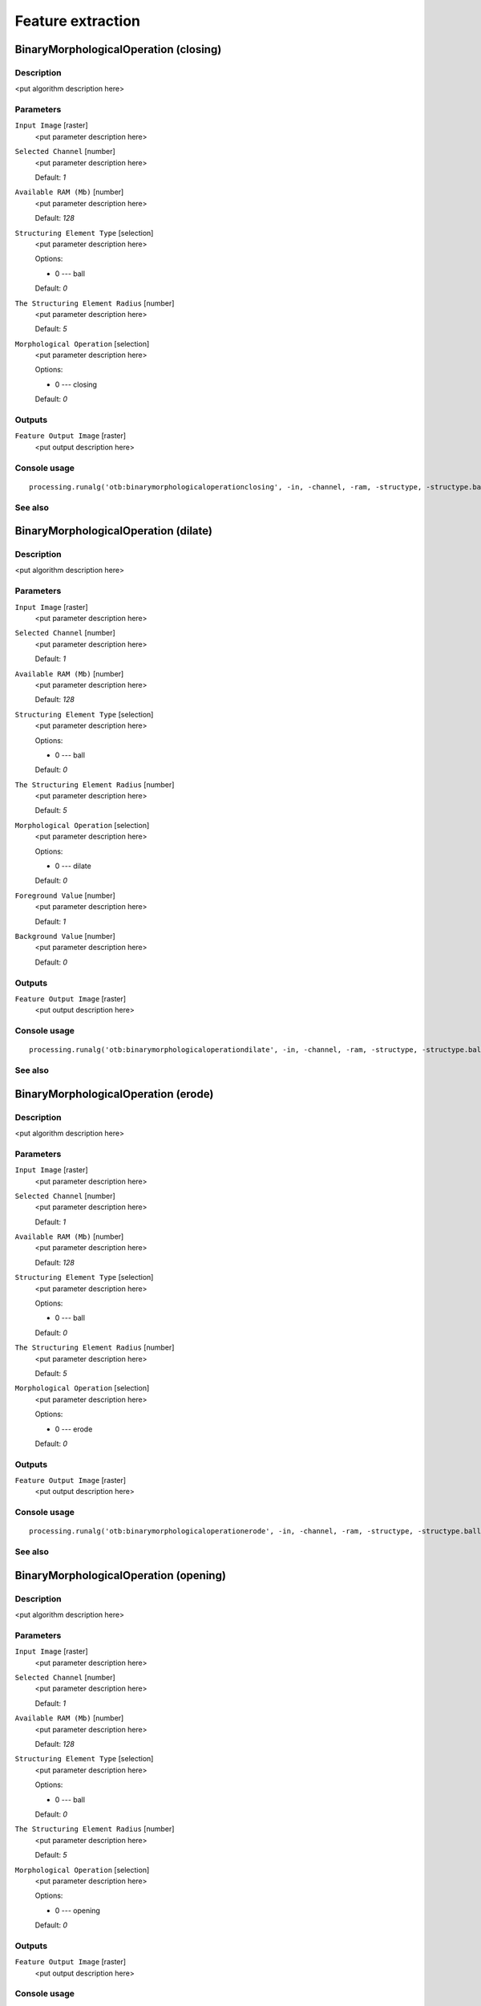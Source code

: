 .. only:: html

   |updatedisclaimer|

Feature extraction
==================

.. only:: html

   .. contents::
      :local:
      :depth: 1

BinaryMorphologicalOperation (closing)
--------------------------------------

Description
...........

<put algorithm description here>

Parameters
..........

``Input Image`` [raster]
  <put parameter description here>

``Selected Channel`` [number]
  <put parameter description here>

  Default: *1*

``Available RAM (Mb)`` [number]
  <put parameter description here>

  Default: *128*

``Structuring Element Type`` [selection]
  <put parameter description here>

  Options:

  * 0 --- ball

  Default: *0*

``The Structuring Element Radius`` [number]
  <put parameter description here>

  Default: *5*

``Morphological Operation`` [selection]
  <put parameter description here>

  Options:

  * 0 --- closing

  Default: *0*

Outputs
.......

``Feature Output Image`` [raster]
  <put output description here>

Console usage
.............

::

  processing.runalg('otb:binarymorphologicaloperationclosing', -in, -channel, -ram, -structype, -structype.ball.xradius, -filter, -out)

See also
........

BinaryMorphologicalOperation (dilate)
-------------------------------------

Description
...........

<put algorithm description here>

Parameters
..........

``Input Image`` [raster]
  <put parameter description here>

``Selected Channel`` [number]
  <put parameter description here>

  Default: *1*

``Available RAM (Mb)`` [number]
  <put parameter description here>

  Default: *128*

``Structuring Element Type`` [selection]
  <put parameter description here>

  Options:

  * 0 --- ball

  Default: *0*

``The Structuring Element Radius`` [number]
  <put parameter description here>

  Default: *5*

``Morphological Operation`` [selection]
  <put parameter description here>

  Options:

  * 0 --- dilate

  Default: *0*

``Foreground Value`` [number]
  <put parameter description here>

  Default: *1*

``Background Value`` [number]
  <put parameter description here>

  Default: *0*

Outputs
.......

``Feature Output Image`` [raster]
  <put output description here>

Console usage
.............

::

  processing.runalg('otb:binarymorphologicaloperationdilate', -in, -channel, -ram, -structype, -structype.ball.xradius, -filter, -filter.dilate.foreval, -filter.dilate.backval, -out)

See also
........

BinaryMorphologicalOperation (erode)
------------------------------------

Description
...........

<put algorithm description here>

Parameters
..........

``Input Image`` [raster]
  <put parameter description here>

``Selected Channel`` [number]
  <put parameter description here>

  Default: *1*

``Available RAM (Mb)`` [number]
  <put parameter description here>

  Default: *128*

``Structuring Element Type`` [selection]
  <put parameter description here>

  Options:

  * 0 --- ball

  Default: *0*

``The Structuring Element Radius`` [number]
  <put parameter description here>

  Default: *5*

``Morphological Operation`` [selection]
  <put parameter description here>

  Options:

  * 0 --- erode

  Default: *0*

Outputs
.......

``Feature Output Image`` [raster]
  <put output description here>

Console usage
.............

::

  processing.runalg('otb:binarymorphologicaloperationerode', -in, -channel, -ram, -structype, -structype.ball.xradius, -filter, -out)

See also
........

BinaryMorphologicalOperation (opening)
--------------------------------------

Description
...........

<put algorithm description here>

Parameters
..........

``Input Image`` [raster]
  <put parameter description here>

``Selected Channel`` [number]
  <put parameter description here>

  Default: *1*

``Available RAM (Mb)`` [number]
  <put parameter description here>

  Default: *128*

``Structuring Element Type`` [selection]
  <put parameter description here>

  Options:

  * 0 --- ball

  Default: *0*

``The Structuring Element Radius`` [number]
  <put parameter description here>

  Default: *5*

``Morphological Operation`` [selection]
  <put parameter description here>

  Options:

  * 0 --- opening

  Default: *0*

Outputs
.......

``Feature Output Image`` [raster]
  <put output description here>

Console usage
.............

::

  processing.runalg('otb:binarymorphologicaloperationopening', -in, -channel, -ram, -structype, -structype.ball.xradius, -filter, -out)

See also
........

EdgeExtraction (gradient)
-------------------------

Description
...........

<put algorithm description here>

Parameters
..........

``Input Image`` [raster]
  <put parameter description here>

``Selected Channel`` [number]
  <put parameter description here>

  Default: *1*

``Available RAM (Mb)`` [number]
  <put parameter description here>

  Default: *128*

``Edge feature`` [selection]
  <put parameter description here>

  Options:

  * 0 --- gradient

  Default: *0*

Outputs
.......

``Feature Output Image`` [raster]
  <put output description here>

Console usage
.............

::

  processing.runalg('otb:edgeextractiongradient', -in, -channel, -ram, -filter, -out)

See also
........

EdgeExtraction (sobel)
----------------------

Description
...........

<put algorithm description here>

Parameters
..........

``Input Image`` [raster]
  <put parameter description here>

``Selected Channel`` [number]
  <put parameter description here>

  Default: *1*

``Available RAM (Mb)`` [number]
  <put parameter description here>

  Default: *128*

``Edge feature`` [selection]
  <put parameter description here>

  Options:

  * 0 --- sobel

  Default: *0*

Outputs
.......

``Feature Output Image`` [raster]
  <put output description here>

Console usage
.............

::

  processing.runalg('otb:edgeextractionsobel', -in, -channel, -ram, -filter, -out)

See also
........

EdgeExtraction (touzi)
----------------------

Description
...........

<put algorithm description here>

Parameters
..........

``Input Image`` [raster]
  <put parameter description here>

``Selected Channel`` [number]
  <put parameter description here>

  Default: *1*

``Available RAM (Mb)`` [number]
  <put parameter description here>

  Default: *128*

``Edge feature`` [selection]
  <put parameter description here>

  Options:

  * 0 --- touzi

  Default: *0*

``The Radius`` [number]
  <put parameter description here>

  Default: *1*

Outputs
.......

``Feature Output Image`` [raster]
  <put output description here>

Console usage
.............

::

  processing.runalg('otb:edgeextractiontouzi', -in, -channel, -ram, -filter, -filter.touzi.xradius, -out)

See also
........

GrayScaleMorphologicalOperation (closing)
-----------------------------------------

Description
...........

<put algorithm description here>

Parameters
..........

``Input Image`` [raster]
  <put parameter description here>

``Selected Channel`` [number]
  <put parameter description here>

  Default: *1*

``Available RAM (Mb)`` [number]
  <put parameter description here>

  Default: *128*

``Structuring Element Type`` [selection]
  <put parameter description here>

  Options:

  * 0 --- ball

  Default: *0*

``The Structuring Element Radius`` [number]
  <put parameter description here>

  Default: *5*

``Morphological Operation`` [selection]
  <put parameter description here>

  Options:

  * 0 --- closing

  Default: *0*

Outputs
.......

``Feature Output Image`` [raster]
  <put output description here>

Console usage
.............

::

  processing.runalg('otb:grayscalemorphologicaloperationclosing', -in, -channel, -ram, -structype, -structype.ball.xradius, -filter, -out)

See also
........

GrayScaleMorphologicalOperation (dilate)
----------------------------------------

Description
...........

<put algorithm description here>

Parameters
..........

``Input Image`` [raster]
  <put parameter description here>

``Selected Channel`` [number]
  <put parameter description here>

  Default: *1*

``Available RAM (Mb)`` [number]
  <put parameter description here>

  Default: *128*

``Structuring Element Type`` [selection]
  <put parameter description here>

  Options:

  * 0 --- ball

  Default: *0*

``The Structuring Element Radius`` [number]
  <put parameter description here>

  Default: *5*

``Morphological Operation`` [selection]
  <put parameter description here>

  Options:

  * 0 --- dilate

  Default: *0*

Outputs
.......

``Feature Output Image`` [raster]
  <put output description here>

Console usage
.............

::

  processing.runalg('otb:grayscalemorphologicaloperationdilate', -in, -channel, -ram, -structype, -structype.ball.xradius, -filter, -out)

See also
........

GrayScaleMorphologicalOperation (erode)
---------------------------------------

Description
...........

<put algorithm description here>

Parameters
..........

``Input Image`` [raster]
  <put parameter description here>

``Selected Channel`` [number]
  <put parameter description here>

  Default: *1*

``Available RAM (Mb)`` [number]
  <put parameter description here>

  Default: *128*

``Structuring Element Type`` [selection]
  <put parameter description here>

  Options:

  * 0 --- ball

  Default: *0*

``The Structuring Element Radius`` [number]
  <put parameter description here>

  Default: *5*

``Morphological Operation`` [selection]
  <put parameter description here>

  Options:

  * 0 --- erode

  Default: *0*

Outputs
.......

``Feature Output Image`` [raster]
  <put output description here>

Console usage
.............

::

  processing.runalg('otb:grayscalemorphologicaloperationerode', -in, -channel, -ram, -structype, -structype.ball.xradius, -filter, -out)

See also
........

GrayScaleMorphologicalOperation (opening)
-----------------------------------------

Description
...........

<put algorithm description here>

Parameters
..........

``Input Image`` [raster]
  <put parameter description here>

``Selected Channel`` [number]
  <put parameter description here>

  Default: *1*

``Available RAM (Mb)`` [number]
  <put parameter description here>

  Default: *128*

``Structuring Element Type`` [selection]
  <put parameter description here>

  Options:

  * 0 --- ball

  Default: *0*

``The Structuring Element Radius`` [number]
  <put parameter description here>

  Default: *5*

``Morphological Operation`` [selection]
  <put parameter description here>

  Options:

  * 0 --- opening

  Default: *0*

Outputs
.......

``Feature Output Image`` [raster]
  <put output description here>

Console usage
.............

::

  processing.runalg('otb:grayscalemorphologicaloperationopening', -in, -channel, -ram, -structype, -structype.ball.xradius, -filter, -out)

See also
........

Haralick Texture Extraction
---------------------------

Description
...........

<put algorithm description here>

Parameters
..........

``Input Image`` [raster]
  <put parameter description here>

``Selected Channel`` [number]
  <put parameter description here>

  Default: *1*

``Available RAM (Mb)`` [number]
  <put parameter description here>

  Default: *128*

``X Radius`` [number]
  <put parameter description here>

  Default: *2*

``Y Radius`` [number]
  <put parameter description here>

  Default: *2*

``X Offset`` [number]
  <put parameter description here>

  Default: *1*

``Y Offset`` [number]
  <put parameter description here>

  Default: *1*

``Image Minimum`` [number]
  <put parameter description here>

  Default: *0*

``Image Maximum`` [number]
  <put parameter description here>

  Default: *255*

``Histogram number of bin`` [number]
  <put parameter description here>

  Default: *8*

``Texture Set Selection`` [selection]
  <put parameter description here>

  Options:

  * 0 --- simple
  * 1 --- advanced
  * 2 --- higher

  Default: *0*

Outputs
.......

``Output Image`` [raster]
  <put output description here>

Console usage
.............

::

  processing.runalg('otb:haralicktextureextraction', -in, -channel, -ram, -parameters.xrad, -parameters.yrad, -parameters.xoff, -parameters.yoff, -parameters.min, -parameters.max, -parameters.nbbin, -texture, -out)

See also
........

Line segment detection
----------------------

Description
...........

<put algorithm description here>

Parameters
..........

``Input Image`` [raster]
  <put parameter description here>

``No rescaling in [0, 255]`` [boolean]
  <put parameter description here>

  Default: *True*

Outputs
.......

``Output Detected lines`` [vector]
  <put output description here>

Console usage
.............

::

  processing.runalg('otb:linesegmentdetection', -in, -norescale, -out)

See also
........

Local Statistic Extraction
--------------------------

Description
...........

<put algorithm description here>

Parameters
..........

``Input Image`` [raster]
  <put parameter description here>

``Selected Channel`` [number]
  <put parameter description here>

  Default: *1*

``Available RAM (Mb)`` [number]
  <put parameter description here>

  Default: *128*

``Neighborhood radius`` [number]
  <put parameter description here>

  Default: *3*

Outputs
.......

``Feature Output Image`` [raster]
  <put output description here>

Console usage
.............

::

  processing.runalg('otb:localstatisticextraction', -in, -channel, -ram, -radius, -out)

See also
........

Multivariate alteration detector
--------------------------------

Description
...........

<put algorithm description here>

Parameters
..........

``Input Image 1`` [raster]
  <put parameter description here>

``Input Image 2`` [raster]
  <put parameter description here>

``Available RAM (Mb)`` [number]
  <put parameter description here>

  Default: *128*

Outputs
.......

``Change Map`` [raster]
  <put output description here>

Console usage
.............

::

  processing.runalg('otb:multivariatealterationdetector', -in1, -in2, -ram, -out)

See also
........

Radiometric Indices
-------------------

Description
...........

<put algorithm description here>

Parameters
..........

``Input Image`` [raster]
  <put parameter description here>

``Available RAM (Mb)`` [number]
  <put parameter description here>

  Default: *128*

``Blue Channel`` [number]
  <put parameter description here>

  Default: *1*

``Green Channel`` [number]
  <put parameter description here>

  Default: *1*

``Red Channel`` [number]
  <put parameter description here>

  Default: *1*

``NIR Channel`` [number]
  <put parameter description here>

  Default: *1*

``Mir Channel`` [number]
  <put parameter description here>

  Default: *1*

``Available Radiometric Indices`` [selection]
  <put parameter description here>

  Options:

  * 0 --- ndvi
  * 1 --- tndvi
  * 2 --- rvi
  * 3 --- savi
  * 4 --- tsavi
  * 5 --- msavi
  * 6 --- msavi2
  * 7 --- gemi
  * 8 --- ipvi
  * 9 --- ndwi
  * 10 --- ndwi2
  * 11 --- mndwi
  * 12 --- ndpi
  * 13 --- ndti
  * 14 --- ri
  * 15 --- ci
  * 16 --- bi
  * 17 --- bi2

  Default: *0*

Outputs
.......

``Output Image`` [raster]
  <put output description here>

Console usage
.............

::

  processing.runalg('otb:radiometricindices', -in, -ram, -channels.blue, -channels.green, -channels.red, -channels.nir, -channels.mir, -list, -out)

See also
........


.. Substitutions definitions - AVOID EDITING PAST THIS LINE
   This will be automatically updated by the find_set_subst.py script.
   If you need to create a new substitution manually,
   please add it also to the substitutions.txt file in the
   source folder.

.. |updatedisclaimer| replace:: :disclaimer:`Docs for 'QGIS testing'. Visit http://docs.qgis.org/2.18 for QGIS 2.18 docs and translations.`
